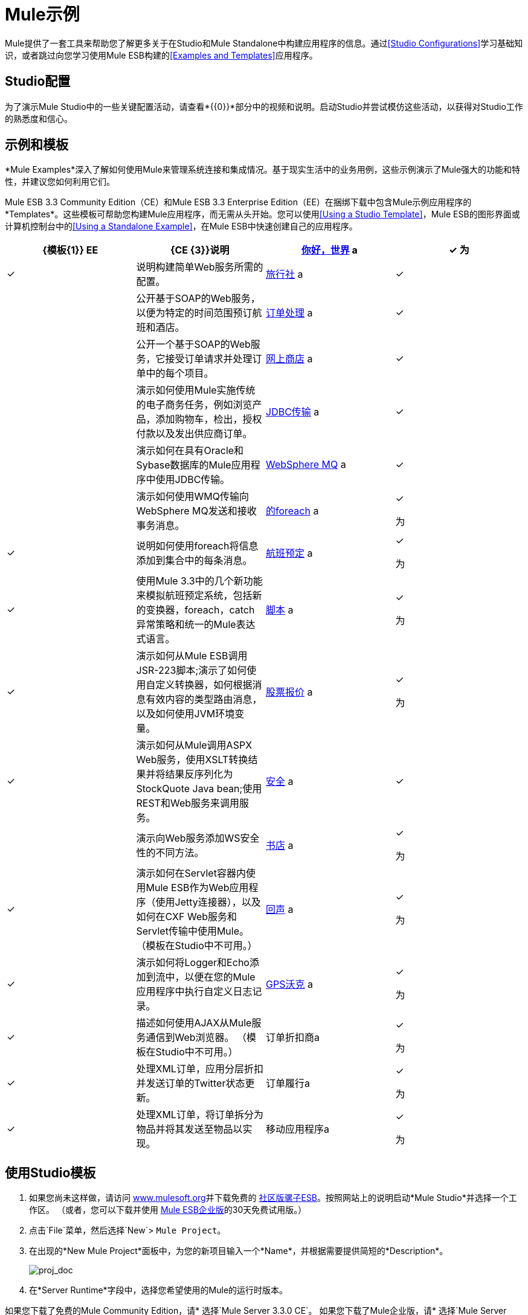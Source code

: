 =  Mule示例

Mule提供了一套工具来帮助您了解更多关于在Studio和Mule Standalone中构建应用程序的信息。通过<<Studio Configurations>>学习基础知识，或者跳过向您学习使用Mule ESB构建的<<Examples and Templates>>应用程序。

==  Studio配置

为了演示Mule Studio中的一些关键配置活动，请查看*{{0}}*部分中的视频和说明。启动Studio并尝试模仿这些活动，以获得对Studio工作的熟悉度和信心。

== 示例和模板

*Mule Examples*深入了解如何使用Mule来管理系统连接和集成情况。基于现实生活中的业务用例，这些示例演示了Mule强大的功能和特性，并建议您如何利用它们。

Mule ESB 3.3 Community Edition（CE）和Mule ESB 3.3 Enterprise Edition（EE）在捆绑下载中包含Mule示例应用程序的*Templates*。这些模板可帮助您构建Mule应用程序，而无需从头开始。您可以使用<<Using a Studio Template>>，Mule ESB的图形界面或计算机控制台中的<<Using a Standalone Example>>，在Mule ESB中快速创建自己的应用程序。

[%header,cols="4*"]
|===
| {模板{1}} EE  | {CE {3}}说明
| link:/mule-user-guide/v/3.5/hello-world-example[你好，世界] a |
✓

 为|
✓

  |说明构建简单Web服务所需的配置。
| link:/mule-user-guide/v/3.3/travel-agent-example[旅行社] a |
✓

  |   |公开基于SOAP的Web服务，以便为特定的时间范围预订航班和酒店。
| link:/mule-user-guide/v/3.3/order-processing-example[订单处理] a |
✓

  |   |公开一个基于SOAP的Web服务，它接受订单请求并处理订单中的每个项目。
| link:/mule-user-guide/v/3.3/e-store-example[网上商店] a |
✓

  |   |演示如何使用Mule实施传统的电子商务任务，例如浏览产品，添加购物车，检出，授权付款以及发出供应商订单。

| link:/mule-user-guide/v/3.3/jdbc-transport-example[JDBC传输] a |
✓

  |   |演示如何在具有Oracle和Sybase数据库的Mule应用程序中使用JDBC传输。
| link:/mule-user-guide/v/3.3/websphere-mq-example[WebSphere MQ] a |
✓

  |   |演示如何使用WMQ传输向WebSphere MQ发送和接收事务消息。
| link:/mule-user-guide/v/3.3/foreach-example[的foreach] a |
✓

 为|
✓

  |说明如何使用foreach将信息添加到集合中的每条消息。
| link:/mule-user-guide/v/3.3/flight-reservation-example[航班预定] a |
✓

 为|
✓

  |使用Mule 3.3中的几个新功能来模拟航班预定系统，包括新的变换器，foreach，catch异常策略和统一的Mule表达式语言。
| link:/mule-user-guide/v/3.3/scripting-example[脚本] a |
✓

 为|
✓

  |演示如何从Mule ESB调用JSR-223脚本;演示了如何使用自定义转换器，如何根据消息有效内容的类型路由消息，以及如何使用JVM环境变量。
| link:/mule-user-guide/v/3.3/stock-quote-example[股票报价] a |
✓

 为|
✓

  |演示如何从Mule调用ASPX Web服务，使用XSLT转换结果并将结果反序列化为StockQuote Java bean;使用REST和Web服务来调用服务。
| link:/mule-user-guide/v/3.3/ws-security-example[安全] a |
✓

  |   |演示向Web服务添加WS安全性的不同方法。
| link:/mule-user-guide/v/3.3/bookstore-example[书店] a |
✓

 为|
✓

  |演示如何在Servlet容器内使用Mule ESB作为Web应用程序（使用Jetty连接器），以及如何在CXF Web服务和Servlet传输中使用Mule。 （模板在Studio中不可用。）
| link:/mule-user-guide/v/3.3/echo-example[回声] a |
✓

 为|
✓

  |演示如何将Logger和Echo添加到流中，以便在您的Mule应用程序中执行自定义日志记录。
| link:/mule-user-guide/v/3.3/gps-walker-example[GPS沃克] a |
✓

 为|
✓

  |描述如何使用AJAX从Mule服务通信到Web浏览器。 （模板在Studio中不可用。）
|订单折扣商a |
✓

 为|
✓

  |处理XML订单，应用分层折扣并发送订单的Twitter状态更新。
|订单履行a |
✓

 为|
✓

  |处理XML订单，将订单拆分为物品并将其发送至物品以实现。
|移动应用程序a |
✓

 为|
✓

  |演示如何构建移动应用程序。
|===

== 使用Studio模板

. 如果您尚未这样做，请访问 http://www.mulesoft.org[www.mulesoft.org]并下载免费的 http://www.mulesoft.org/download-mule-esb-community-edition[社区版骡子ESB]。按照网站上的说明启动*Mule Studio*并选择一个工作区。 （或者，您可以下载并使用 http://www.mulesoft.com/mule-esb-open-source-esb[Mule ESB企业版]的30天免费试用版。）
. 点击`File`菜单，然后选择`New`> `Mule Project`。
. 在出现的*New Mule Project*面板中，为您的新项目输入一个*Name*，并根据需要提供简短的*Description*。
+
image:proj_doc.png[proj_doc]

. 在*Server Runtime*字段中，选择您希望使用的Mule的运行时版本。

如果您下载了免费的Mule Community Edition，请* 选择`Mule Server 3.3.0 CE`。
如果您下载了Mule企业版，请* 选择`Mule Server 3.3.0 EE`
+
image:server_settings.png[server_settings]

. 点击*Create project based on an existing template*旁边的框。

. 点击订单项以选择您希望用于构建项目的模板。
+
image:avail_CE.png[avail_CE]
+
image:avail_EE.png[avail_EE]

. 点击*Finish*。 Mule Studio创建并打开新项目，并完成预建和预配置流程。
. 在Studio的*Package Explorer*窗格中，右键单击项目名称，然后选择`Run As > Mule Application`。工作室运行应用程序，骡子踢起来！
. 要停止应用程序的运行，请点击Studio的*Console*中的红色*Terminate*按钮。
+
image:terminate.png[终止]

== 使用独立示例

. 如果您尚未这样做，请访问 http://www.mulesoft.org[www.mulesoft.org]并下载免费的 http://www.mulesoft.org/download-mule-esb-community-edition[* Mule ESB社区版*]。 （或者，您可以下载并使用 http://www.mulesoft.com/mule-esb-open-source-esb[* Mule ESB企业版*]的30天免费试用版。）
. 转到包含您的*Mule ESB Standalone*副本的文件夹。
. 找到`Examples`文件夹，然后找到您希望运行的示例的文件夹。
. 复制示例的预构建应用程序档案（`.zip`文件）。
. 将`.zip`文件的副本粘贴到Mule应用程序文件夹`$MULE_HOME/apps`中。例如，要运行航班预定示例，请复制`mule-example-flight-reservation-3.3.0.zip`并将副本移动到`$MULE_HOME/examples`文件夹。
+
image:copy_archive.png[复制_]
+
[NOTE]
====
或者，您可以在构建工具（如*Ant*或*Maven*）中构建示例。

. 分别在Ant或Maven构建工具中运行`ant`或`mvn`。
. 构建工具编译示例类，生成应用程序zip文件并将其复制到您的`$MULE_HOME/apps`文件夹。
====

. 开始骡子。
[TIP]
====
 需要更多详细信息？

. 打开一个新的命令行。 +
  *PC*：打开*Console*。 +
  *Mac*：打开*Terminal*应用程序（应用程序>实用程序>终端）。
. 访问您的示例中粘贴zip文件的目录和文件夹（即Mule中的应用程序文件夹）。例如，键入`cd /Users/aaron/Downloads/mule-standalone-3.3.0/`
. 开始骡子。例如，键入`./bin/mule`
====

. 开始后，Mule每5秒轮询`apps`和`examples`文件夹;它会提取您复制到`examples`文件夹的应用程序，然后自动部署它。在第一个命令行中，Mule会通知您它已经部署了示例应用程序。
. 要停止应用程序的运行，请点击**CTRL-C**。
